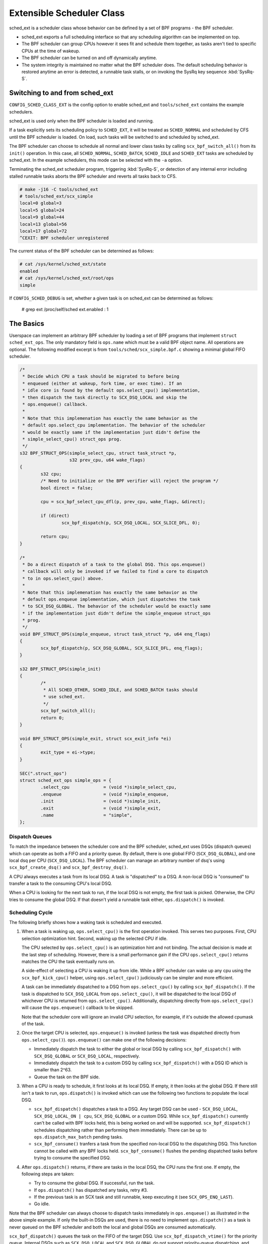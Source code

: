 ==========================
Extensible Scheduler Class
==========================

sched_ext is a scheduler class whose behavior can be defined by a set of BPF
programs - the BPF scheduler.

* sched_ext exports a full scheduling interface so that any scheduling
  algorithm can be implemented on top.

* The BPF scheduler can group CPUs however it sees fit and schedule them
  together, as tasks aren't tied to specific CPUs at the time of wakeup.

* The BPF scheduler can be turned on and off dynamically anytime.

* The system integrity is maintained no matter what the BPF scheduler does.
  The default scheduling behavior is restored anytime an error is detected,
  a runnable task stalls, or on invoking the SysRq key sequence
  :kbd:`SysRq-S`.

Switching to and from sched_ext
===============================

``CONFIG_SCHED_CLASS_EXT`` is the config option to enable sched_ext and
``tools/sched_ext`` contains the example schedulers.

sched_ext is used only when the BPF scheduler is loaded and running.

If a task explicitly sets its scheduling policy to ``SCHED_EXT``, it will be
treated as ``SCHED_NORMAL`` and scheduled by CFS until the BPF scheduler is
loaded. On load, such tasks will be switched to and scheduled by sched_ext.

The BPF scheduler can choose to schedule all normal and lower class tasks by
calling ``scx_bpf_switch_all()`` from its ``init()`` operation. In this
case, all ``SCHED_NORMAL``, ``SCHED_BATCH``, ``SCHED_IDLE`` and
``SCHED_EXT`` tasks are scheduled by sched_ext. In the example schedulers,
this mode can be selected with the ``-a`` option.

Terminating the sched_ext scheduler program, triggering :kbd:`SysRq-S`, or
detection of any internal error including stalled runnable tasks aborts the
BPF scheduler and reverts all tasks back to CFS.

.. code-block:: none

    # make -j16 -C tools/sched_ext
    # tools/sched_ext/scx_simple
    local=0 global=3
    local=5 global=24
    local=9 global=44
    local=13 global=56
    local=17 global=72
    ^CEXIT: BPF scheduler unregistered

The current status of the BPF scheduler can be determined as follows:

.. code-block:: none

    # cat /sys/kernel/sched_ext/state
    enabled
    # cat /sys/kernel/sched_ext/root/ops
    simple

If ``CONFIG_SCHED_DEBUG`` is set, whether a given task is on sched_ext can
be determined as follows:

    # grep ext /proc/self/sched
    ext.enabled                                  :                    1

The Basics
==========

Userspace can implement an arbitrary BPF scheduler by loading a set of BPF
programs that implement ``struct sched_ext_ops``. The only mandatory field
is ``ops.name`` which must be a valid BPF object name. All operations are
optional. The following modified excerpt is from
``tools/sched/scx_simple.bpf.c`` showing a minimal global FIFO scheduler.

.. code-block:: c

    /*
     * Decide which CPU a task should be migrated to before being
     * enqueued (either at wakeup, fork time, or exec time). If an
     * idle core is found by the default ops.select_cpu() implementation,
     * then dispatch the task directly to SCX_DSQ_LOCAL and skip the
     * ops.enqueue() callback.
     *
     * Note that this implemenation has exactly the same behavior as the
     * default ops.select_cpu implementation. The behavior of the scheduler
     * would be exactly same if the implementation just didn't define the
     * simple_select_cpu() struct_ops prog.
     */
    s32 BPF_STRUCT_OPS(simple_select_cpu, struct task_struct *p,
                       s32 prev_cpu, u64 wake_flags)
    {
            s32 cpu;
            /* Need to initialize or the BPF verifier will reject the program */
            bool direct = false;

            cpu = scx_bpf_select_cpu_dfl(p, prev_cpu, wake_flags, &direct);

            if (direct)
                    scx_bpf_dispatch(p, SCX_DSQ_LOCAL, SCX_SLICE_DFL, 0);

            return cpu;
    }

    /*
     * Do a direct dispatch of a task to the global DSQ. This ops.enqueue()
     * callback will only be invoked if we failed to find a core to dispatch
     * to in ops.select_cpu() above.
     *
     * Note that this implemenation has exactly the same behavior as the
     * default ops.enqueue implementation, which just dispatches the task
     * to SCX_DSQ_GLOBAL. The behavior of the scheduler would be exactly same
     * if the implementation just didn't define the simple_enqueue struct_ops
     * prog.
     */
    void BPF_STRUCT_OPS(simple_enqueue, struct task_struct *p, u64 enq_flags)
    {
            scx_bpf_dispatch(p, SCX_DSQ_GLOBAL, SCX_SLICE_DFL, enq_flags);
    }

    s32 BPF_STRUCT_OPS(simple_init)
    {
            /*
             * All SCHED_OTHER, SCHED_IDLE, and SCHED_BATCH tasks should
             * use sched_ext.
             */
            scx_bpf_switch_all();
            return 0;
    }

    void BPF_STRUCT_OPS(simple_exit, struct scx_exit_info *ei)
    {
            exit_type = ei->type;
    }

    SEC(".struct_ops")
    struct sched_ext_ops simple_ops = {
            .select_cpu             = (void *)simple_select_cpu,
            .enqueue                = (void *)simple_enqueue,
            .init                   = (void *)simple_init,
            .exit                   = (void *)simple_exit,
            .name                   = "simple",
    };

Dispatch Queues
---------------

To match the impedance between the scheduler core and the BPF scheduler,
sched_ext uses DSQs (dispatch queues) which can operate as both a FIFO and a
priority queue. By default, there is one global FIFO (``SCX_DSQ_GLOBAL``),
and one local dsq per CPU (``SCX_DSQ_LOCAL``). The BPF scheduler can manage
an arbitrary number of dsq's using ``scx_bpf_create_dsq()`` and
``scx_bpf_destroy_dsq()``.

A CPU always executes a task from its local DSQ. A task is "dispatched" to a
DSQ. A non-local DSQ is "consumed" to transfer a task to the consuming CPU's
local DSQ.

When a CPU is looking for the next task to run, if the local DSQ is not
empty, the first task is picked. Otherwise, the CPU tries to consume the
global DSQ. If that doesn't yield a runnable task either, ``ops.dispatch()``
is invoked.

Scheduling Cycle
----------------

The following briefly shows how a waking task is scheduled and executed.

1. When a task is waking up, ``ops.select_cpu()`` is the first operation
   invoked. This serves two purposes. First, CPU selection optimization
   hint. Second, waking up the selected CPU if idle.

   The CPU selected by ``ops.select_cpu()`` is an optimization hint and not
   binding. The actual decision is made at the last step of scheduling.
   However, there is a small performance gain if the CPU
   ``ops.select_cpu()`` returns matches the CPU the task eventually runs on.

   A side-effect of selecting a CPU is waking it up from idle. While a BPF
   scheduler can wake up any cpu using the ``scx_bpf_kick_cpu()`` helper,
   using ``ops.select_cpu()`` judiciously can be simpler and more efficient.

   A task can be immediately dispatched to a DSQ from ``ops.select_cpu()`` by
   calling ``scx_bpf_dispatch()``. If the task is dispatched to
   ``SCX_DSQ_LOCAL`` from ``ops.select_cpu()``, it will be dispatched to the
   local DSQ of whichever CPU is returned from ``ops.select_cpu()``.
   Additionally, dispatching directly from ``ops.select_cpu()`` will cause the
   ``ops.enqueue()`` callback to be skipped.

   Note that the scheduler core will ignore an invalid CPU selection, for
   example, if it's outside the allowed cpumask of the task.

2. Once the target CPU is selected, ``ops.enqueue()`` is invoked (unless the
   task was dispatched directly from ``ops.select_cpu()``). ``ops.enqueue()``
   can make one of the following decisions:

   * Immediately dispatch the task to either the global or local DSQ by
     calling ``scx_bpf_dispatch()`` with ``SCX_DSQ_GLOBAL`` or
     ``SCX_DSQ_LOCAL``, respectively.

   * Immediately dispatch the task to a custom DSQ by calling
     ``scx_bpf_dispatch()`` with a DSQ ID which is smaller than 2^63.

   * Queue the task on the BPF side.

3. When a CPU is ready to schedule, it first looks at its local DSQ. If
   empty, it then looks at the global DSQ. If there still isn't a task to
   run, ``ops.dispatch()`` is invoked which can use the following two
   functions to populate the local DSQ.

   * ``scx_bpf_dispatch()`` dispatches a task to a DSQ. Any target DSQ can
     be used - ``SCX_DSQ_LOCAL``, ``SCX_DSQ_LOCAL_ON | cpu``,
     ``SCX_DSQ_GLOBAL`` or a custom DSQ. While ``scx_bpf_dispatch()``
     currently can't be called with BPF locks held, this is being worked on
     and will be supported. ``scx_bpf_dispatch()`` schedules dispatching
     rather than performing them immediately. There can be up to
     ``ops.dispatch_max_batch`` pending tasks.

   * ``scx_bpf_consume()`` tranfers a task from the specified non-local DSQ
     to the dispatching DSQ. This function cannot be called with any BPF
     locks held. ``scx_bpf_consume()`` flushes the pending dispatched tasks
     before trying to consume the specified DSQ.

4. After ``ops.dispatch()`` returns, if there are tasks in the local DSQ,
   the CPU runs the first one. If empty, the following steps are taken:

   * Try to consume the global DSQ. If successful, run the task.

   * If ``ops.dispatch()`` has dispatched any tasks, retry #3.

   * If the previous task is an SCX task and still runnable, keep executing
     it (see ``SCX_OPS_ENQ_LAST``).

   * Go idle.

Note that the BPF scheduler can always choose to dispatch tasks immediately
in ``ops.enqueue()`` as illustrated in the above simple example. If only the
built-in DSQs are used, there is no need to implement ``ops.dispatch()`` as
a task is never queued on the BPF scheduler and both the local and global
DSQs are consumed automatically.

``scx_bpf_dispatch()`` queues the task on the FIFO of the target DSQ. Use
``scx_bpf_dispatch_vtime()`` for the priority queue. Internal DSQs such as
``SCX_DSQ_LOCAL`` and ``SCX_DSQ_GLOBAL`` do not support priority-queue
dispatching, and must be dispatched to with ``scx_bpf_dispatch()``.  See the
function documentation and usage in ``tools/sched_ext/scx_simple.bpf.c`` for
more information.

Where to Look
=============

* ``include/linux/sched/ext.h`` defines the core data structures, ops table
  and constants.

* ``kernel/sched/ext.c`` contains sched_ext core implementation and helpers.
  The functions prefixed with ``scx_bpf_`` can be called from the BPF
  scheduler.

* ``tools/sched_ext/`` hosts example BPF scheduler implementations.

  * ``scx_simple[.bpf].c``: Minimal global FIFO scheduler example using a
    custom DSQ.

  * ``scx_qmap[.bpf].c``: A multi-level FIFO scheduler supporting five
    levels of priority implemented with ``BPF_MAP_TYPE_QUEUE``.

ABI Instability
===============

The APIs provided by sched_ext to BPF schedulers programs have no stability
guarantees. This includes the ops table callbacks and constants defined in
``include/linux/sched/ext.h``, as well as the ``scx_bpf_`` kfuncs defined in
``kernel/sched/ext.c``.

While we will attempt to provide a relatively stable API surface when
possible, they are subject to change without warning between kernel
versions.
